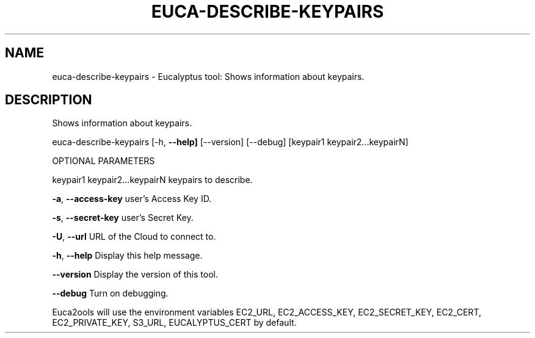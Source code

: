 .\" DO NOT MODIFY THIS FILE!  It was generated by help2man 1.36.
.TH EUCA-DESCRIBE-KEYPAIRS "1" "October 2009" "euca-describe-keypairs     euca-describe-key-pairs version: 1.0 (BSD)" "User Commands"
.SH NAME
euca-describe-keypairs \- Eucalyptus tool: Shows information about keypairs.  
.SH DESCRIPTION
Shows information about keypairs.
.PP
euca\-describe\-keypairs [\-h, \fB\-\-help]\fR [\-\-version] [\-\-debug]
[keypair1 keypair2...keypairN]
.PP
OPTIONAL PARAMETERS
.PP
        
keypair1 keypair2...keypairN    keypairs to describe.
.PP
\fB\-a\fR, \fB\-\-access\-key\fR                user's Access Key ID.
.PP
\fB\-s\fR, \fB\-\-secret\-key\fR                user's Secret Key.
.PP
\fB\-U\fR, \fB\-\-url\fR                       URL of the Cloud to connect to.
.PP
\fB\-h\fR, \fB\-\-help\fR                      Display this help message.
.PP
\fB\-\-version\fR                       Display the version of this tool.
.PP
\fB\-\-debug\fR                         Turn on debugging.
.PP
Euca2ools will use the environment variables EC2_URL, EC2_ACCESS_KEY, EC2_SECRET_KEY, EC2_CERT, EC2_PRIVATE_KEY, S3_URL, EUCALYPTUS_CERT by default.
